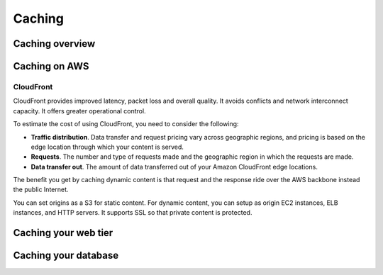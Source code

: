 Caching
#######

Caching overview
****************

Caching on AWS
**************

CloudFront
==========

CloudFront provides improved latency, packet loss and overall quality. It avoids conflicts and network interconnect capacity. It offers greater operational control.





To estimate the cost of using CloudFront, you need to consider the following:

* **Traffic distribution**. Data transfer and request pricing vary across geographic regions, and pricing is based on the edge location through which your content is served.

* **Requests**. The number and type of requests made and the geographic region in which the requests are made.

* **Data transfer out**. The amount of data transferred out of your Amazon CloudFront edge locations.

The benefit you get by caching dynamic content is that request and the response ride over the AWS backbone instead the public Internet. 

You can set origins as a S3 for static content. For dynamic content, you can setup as origin EC2 instances, ELB instances, and HTTP servers. It supports SSL so that private content is protected.

Caching your web tier
*********************

Caching your database
*********************

